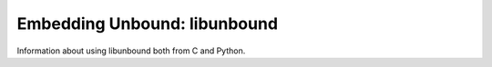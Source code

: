 Embedding Unbound: libunbound
=============================

Information about using libunbound both from C and Python.
